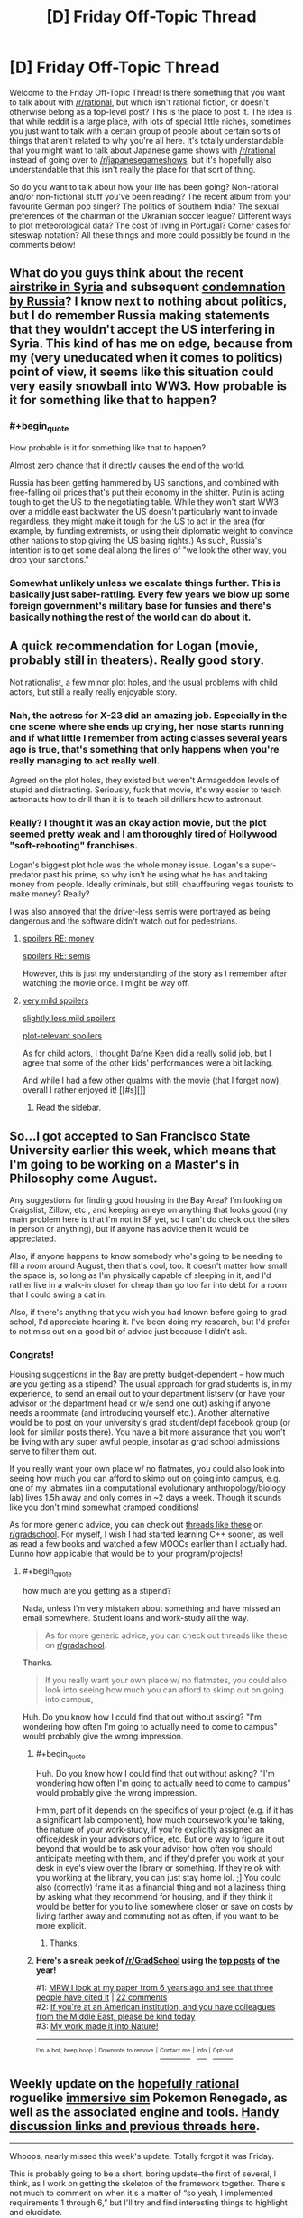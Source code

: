 #+TITLE: [D] Friday Off-Topic Thread

* [D] Friday Off-Topic Thread
:PROPERTIES:
:Author: AutoModerator
:Score: 17
:DateUnix: 1491577457.0
:END:
Welcome to the Friday Off-Topic Thread! Is there something that you want to talk about with [[/r/rational]], but which isn't rational fiction, or doesn't otherwise belong as a top-level post? This is the place to post it. The idea is that while reddit is a large place, with lots of special little niches, sometimes you just want to talk with a certain group of people about certain sorts of things that aren't related to why you're all here. It's totally understandable that you might want to talk about Japanese game shows with [[/r/rational]] instead of going over to [[/r/japanesegameshows]], but it's hopefully also understandable that this isn't really the place for that sort of thing.

So do you want to talk about how your life has been going? Non-rational and/or non-fictional stuff you've been reading? The recent album from your favourite German pop singer? The politics of Southern India? The sexual preferences of the chairman of the Ukrainian soccer league? Different ways to plot meteorological data? The cost of living in Portugal? Corner cases for siteswap notation? All these things and more could possibly be found in the comments below!


** What do you guys think about the recent [[http://www.nbcnews.com/news/us-news/u-s-launches-missiles-syrian-base-after-chemical-weapons-attack-n743636?cid=eml_nbn_20170406][airstrike in Syria]] and subsequent [[http://www.npr.org/sections/thetwo-way/2017/04/07/522982477/russia-says-u-s-broke-international-law-in-striking-syria-citing-pretext][condemnation by Russia]]? I know next to nothing about politics, but I do remember Russia making statements that they wouldn't accept the US interfering in Syria. This kind of has me on edge, because from my (very uneducated when it comes to politics) point of view, it seems like this situation could very easily snowball into WW3. How probable is it for something like that to happen?
:PROPERTIES:
:Author: DeterminedThrowaway
:Score: 11
:DateUnix: 1491595455.0
:END:

*** #+begin_quote
  How probable is it for something like that to happen?
#+end_quote

Almost zero chance that it directly causes the end of the world.

Russia has been getting hammered by US sanctions, and combined with free-falling oil prices that's put their economy in the shitter. Putin is acting tough to get the US to the negotiating table. While they won't start WW3 over a middle east backwater the US doesn't particularly want to invade regardless, they might make it tough for the US to act in the area (for example, by funding extremists, or using their diplomatic weight to convince other nations to stop giving the US basing rights.) As such, Russia's intention is to get some deal along the lines of "we look the other way, you drop your sanctions."
:PROPERTIES:
:Author: GaBeRockKing
:Score: 6
:DateUnix: 1491609465.0
:END:


*** Somewhat unlikely unless we escalate things further. This is basically just saber-rattling. Every few years we blow up some foreign government's military base for funsies and there's basically nothing the rest of the world can do about it.
:PROPERTIES:
:Author: blazinghand
:Score: 1
:DateUnix: 1491645482.0
:END:


** A quick recommendation for Logan (movie, probably still in theaters). Really good story.

Not rationalist, a few minor plot holes, and the usual problems with child actors, but still a really really enjoyable story.
:PROPERTIES:
:Author: _stoodfarback
:Score: 8
:DateUnix: 1491592030.0
:END:

*** Nah, the actress for X-23 did an amazing job. Especially in the one scene where she ends up crying, her nose starts running and if what little I remember from acting classes several years ago is true, that's something that only happens when you're really managing to act really well.

Agreed on the plot holes, they existed but weren't Armageddon levels of stupid and distracting. Seriously, fuck that movie, it's way easier to teach astronauts how to drill than it is to teach oil drillers how to astronaut.
:PROPERTIES:
:Author: HeroOfOldIron
:Score: 3
:DateUnix: 1491624573.0
:END:


*** Really? I thought it was an okay action movie, but the plot seemed pretty weak and I am thoroughly tired of Hollywood "soft-rebooting" franchises.

Logan's biggest plot hole was the whole money issue. Logan's a super-predator past his prime, so why isn't he using what he has and taking money from people. Ideally criminals, but still, chauffeuring vegas tourists to make money? Really?

I was also annoyed that the driver-less semis were portrayed as being dangerous and the software didn't watch out for pedestrians.
:PROPERTIES:
:Author: Afforess
:Score: 3
:DateUnix: 1491594545.0
:END:

**** [[#s][spoilers RE: money]]

[[#s][spoilers RE: semis]]

However, this is just my understanding of the story as I remember after watching the movie once. I might be way off.
:PROPERTIES:
:Author: _stoodfarback
:Score: 3
:DateUnix: 1491596283.0
:END:


**** [[#s][very mild spoilers]]

[[#s][slightly less mild spoilers]]

[[#s][plot-relevant spoilers]]

As for child actors, I thought Dafne Keen did a really solid job, but I agree that some of the other kids' performances were a bit lacking.

And while I had a few other qualms with the movie (that I forget now), overall I rather enjoyed it! [[#s][]]
:PROPERTIES:
:Author: captainNematode
:Score: 2
:DateUnix: 1491600297.0
:END:

***** Read the sidebar.
:PROPERTIES:
:Author: awesomeideas
:Score: 1
:DateUnix: 1491603377.0
:END:


** So...I got accepted to San Francisco State University earlier this week, which means that I'm going to be working on a Master's in Philosophy come August.

Any suggestions for finding good housing in the Bay Area? I'm looking on Craigslist, Zillow, etc., and keeping an eye on anything that looks good (my main problem here is that I'm not in SF yet, so I can't do check out the sites in person or anything), but if anyone has advice then it would be appreciated.

Also, if anyone happens to know somebody who's going to be needing to fill a room around August, then that's cool, too. It doesn't matter how small the space is, so long as I'm physically capable of sleeping in it, and I'd rather live in a walk-in closet for cheap than go too far into debt for a room that I could swing a cat in.

Also, if there's anything that you wish you had known before going to grad school, I'd appreciate hearing it. I've been doing my research, but I'd prefer to not miss out on a good bit of advice just because I didn't ask.
:PROPERTIES:
:Author: callmebrotherg
:Score: 6
:DateUnix: 1491588609.0
:END:

*** Congrats!

Housing suggestions in the Bay are pretty budget-dependent -- how much are you getting as a stipend? The usual approach for grad students is, in my experience, to send an email out to your department listserv (or have your advisor or the department head or w/e send one out) asking if anyone needs a roommate (and introducing yourself etc.). Another alternative would be to post on your university's grad student/dept facebook group (or look for similar posts there). You have a bit more assurance that you won't be living with any super awful people, insofar as grad school admissions serve to filter them out.

If you really want your own place w/ no flatmates, you could also look into seeing how much you can afford to skimp out on going into campus, e.g. one of my labmates (in a computational evolutionary anthropology/biology lab) lives 1.5h away and only comes in ~2 days a week. Though it sounds like you don't mind somewhat cramped conditions!

As for more generic advice, you can check out [[https://www.reddit.com/r/GradSchool/search?q=what+do+you+wish&restrict_sr=on&sort=relevance&t=all][threads like these]] on [[/r/gradschool][r/gradschool]]. For myself, I wish I had started learning C++ sooner, as well as read a few books and watched a few MOOCs earlier than I actually had. Dunno how applicable that would be to your program/projects!
:PROPERTIES:
:Author: captainNematode
:Score: 7
:DateUnix: 1491592793.0
:END:

**** #+begin_quote
  how much are you getting as a stipend?
#+end_quote

Nada, unless I'm very mistaken about something and have missed an email somewhere. Student loans and work-study all the way.

#+begin_quote
  As for more generic advice, you can check out threads like these on [[/r/gradschool][r/gradschool]].
#+end_quote

Thanks.

#+begin_quote
  If you really want your own place w/ no flatmates, you could also look into seeing how much you can afford to skimp out on going into campus,
#+end_quote

Huh. Do you know how I could find that out without asking? "I'm wondering how often I'm going to actually need to come to campus" would probably give the wrong impression.
:PROPERTIES:
:Author: callmebrotherg
:Score: 2
:DateUnix: 1491594063.0
:END:

***** #+begin_quote
  Huh. Do you know how I could find that out without asking? "I'm wondering how often I'm going to actually need to come to campus" would probably give the wrong impression.
#+end_quote

Hmm, part of it depends on the specifics of your project (e.g. if it has a significant lab component), how much coursework you're taking, the nature of your work-study, if you're explicitly assigned an office/desk in your advisors office, etc. But one way to figure it out beyond that would be to ask your advisor how often you should anticipate meeting with them, and if they'd prefer you work at your desk in eye's view over the library or something. If they're ok with you working at the library, you can just stay home lol. ;] You could also (correctly) frame it as a financial thing and not a laziness thing by asking what they recommend for housing, and if they think it would be better for you to live somewhere closer or save on costs by living farther away and commuting not as often, if you want to be more explicit.
:PROPERTIES:
:Author: captainNematode
:Score: 2
:DateUnix: 1491594424.0
:END:

****** Thanks.
:PROPERTIES:
:Author: callmebrotherg
:Score: 1
:DateUnix: 1491594880.0
:END:


***** *Here's a sneak peek of [[https://np.reddit.com/r/GradSchool][/r/GradSchool]] using the [[https://np.reddit.com/r/GradSchool/top/?sort=top&t=year][top posts]] of the year!*

#1: [[https://gfycat.com/HomelyCriminalKestrel][MRW I look at my paper from 6 years ago and see that three people have cited it]] | [[https://np.reddit.com/r/GradSchool/comments/59n2fq/mrw_i_look_at_my_paper_from_6_years_ago_and_see/][22 comments]]\\
#2: [[https://np.reddit.com/r/GradSchool/comments/5q4bmy/if_youre_at_an_american_institution_and_you_have/][If you're at an American institution, and you have colleagues from the Middle East, please be kind today]]\\
#3: [[https://np.reddit.com/r/GradSchool/comments/4pgob9/my_work_made_it_into_nature/][My work made it into Nature!]]

--------------

^{^{I'm}} ^{^{a}} ^{^{bot,}} ^{^{beep}} ^{^{boop}} ^{^{|}} ^{^{Downvote}} ^{^{to}} ^{^{remove}} ^{^{|}} [[https://www.reddit.com/message/compose/?to=sneakpeekbot][^{^{Contact}} ^{^{me}}]] ^{^{|}} [[https://np.reddit.com/r/sneakpeekbot/][^{^{Info}}]] ^{^{|}} [[https://np.reddit.com/r/sneakpeekbot/comments/5lveo6/blacklist/][^{^{Opt-out}}]]
:PROPERTIES:
:Author: sneakpeekbot
:Score: 1
:DateUnix: 1491594086.0
:END:


** Weekly update on the [[https://docs.google.com/document/d/11QAh61C8gsL-5KbdIy5zx3IN6bv_E9UkHjwMLVQ7LHg/edit?usp=sharing][hopefully rational]] roguelike [[https://www.youtube.com/watch?v=kbyTOAlhRHk][immersive sim]] Pokemon Renegade, as well as the associated engine and tools. [[https://docs.google.com/document/d/1EUSMDHdRdbvQJii5uoSezbjtvJpxdF6Da8zqvuW42bg/edit?usp=sharing][Handy discussion links and previous threads here]].

--------------

Whoops, nearly missed this week's update.  Totally forgot it was Friday.

This is probably going to be a short, boring update--the first of several, I think, as I work on getting the skeleton of the framework together.  There's not much to comment on when it's a matter of “so yeah, I implemented requirements 1 through 6,” but I'll try and find interesting things to highlight and elucidate.

I have created the three repositories that I think need to exist, one each for XGEF, XGEF Mods, and Renegade itself.  I made them in Bitbucket, my hosting site of choice, but I've discovered that this basically restricts the number of people that have access to the private repositories to 5, including myself.  I actually have other projects with a close friend, so the real limit is three others besides myself. I don't /think/ this will be a problem for the foreseeable future, but in the event that it becomes an issue I'll migrate over to GitLab, I think.

--------------

First point of order is to create the System and Entity objects as they've been designed, and then implement the portion of XGEF that allows Systems to look for their associated Entity files. I am unsure of whether or not this file-crawling bit should be a moddable System itself or not, but I'm leaning towards making it its own thing.

Actually, now that I think about it, if I made it moddable, it would have to as a matter of course permit access to the file system for any arbitrary mod that extended it.  One of the limitations I want to include is what Space Engineers has done for their in-game scripting, namely having a whitelist of APIs that the code is permitted to access.  This won't stop a super dedicated hacker, but at least it will stop idiots from making a =rm -rf /= mod for funsies.

So I guess it /won't/ be a System.  Guess that answers that.

--------------

Speaking of Systems, I'm trying to come up with a better name for them.  Systems are essentially a single mechanic or aspect of the game, which will have associated configurations (Entities).  This can range in complexity, from a Stat system defining how the concept of stats works, to a Creature system defining what units are, to the WorldGeneration system that defines how worlds are created.

‘System' is a base library within C# and I don't like how potentially confusing that is.  Module is out, as that is too easily confused with Mod (I'm thinking I'll just call them Mods, and have it stand for both Module /and/ Modification).

Entity is taken.  Component will likely be used elsewhere (the Entity-Component system is a well-known structure, and we will be using it).  Procedure, Struct(ure), Process, and Schem(a) all have computer science meanings that get in the way.

Anyhoo, if you have any suggestions, I'd love to hear them.

--------------

This next week will be the week off in my 3 weeks on, 1 week off schedule that I now follow, so don't be surprised with radio silence next week.  I'm going to try spending some of it coming up with a simple exercise regime that I'm capable of following, as well as probably taking a look at fleshing out a Discord bot.

--------------

If you would like to help contribute, or if you have a question or idea that isn't suited to comment or PM, then feel free to request access to the [[/r/PokemonRenegade]] subreddit.  If you'd prefer real-time interaction, join us [[https://discord.gg/sM99CF3][on the #pokengineering channel of the /r/rational Discord server]]!  
:PROPERTIES:
:Author: ketura
:Score: 7
:DateUnix: 1491594773.0
:END:

*** For a new name for "System", maybe Framework? My usual process in the case of name conflicts is just to prepend the shortform name for the project, but I know people sometimes dislike that approach.
:PROPERTIES:
:Author: ZeroNihilist
:Score: 2
:DateUnix: 1491654549.0
:END:

**** Yeah, I'm thinking maybe just call it XGEFSystem or CoreSystem or something. Framework is used within XGEF (eXtensible Game Engine Framework), so I don't think it fits there.
:PROPERTIES:
:Author: ketura
:Score: 2
:DateUnix: 1491660025.0
:END:


** I was attacked tonight by a few assholes on the way home. Only a few punches, and they didn't steal anything, and I don't think I'll have bruises... but fuck, it could have been worse. I feel like shit, and I don't feel safe. Fuck fuck fuck shit putain de merde d'enculé de de fils de pute de connards de merdeux de cons de sous-merdes de putain de merde!

EDIT: Thanks for the kind words, guys. I got a night of rest and I feel okay now. No, I don't think having a weapon would have helped me. There were quite a few of them (six or more? Idk), so what I did was get away from them before they escalated further. Starting any kind of violence would have ended with me in the hospital. I mean, it was kind of dumb of to approach 6+ guys drinking beer at night alone, but I was tipsy too at that point. Lesson learned, I guess.
:PROPERTIES:
:Author: CouteauBleu
:Score: 6
:DateUnix: 1491610964.0
:END:

*** First off, really sorry to hear this happened to you.

Second off, I recommend taking up some sort of martial art. It does wonders to help you feel safe, even after a short time. Not just being able to handle yourself in a fight -- it helps you learn to be on the lookout and avoid fights like this, accept when situations like this are unavoidable, and regain your sense of safety.

Personally, I've been involved with Tae Kwon Do and could not recommend it enough. That said, I've heard any similar practice gives similar benefits -- find somewhere convenient, try it out, see if you like it.
:PROPERTIES:
:Author: thekevjames
:Score: 3
:DateUnix: 1491621189.0
:END:

**** Yeah, I'm thinking along those lines. I don't really have time to start learning a martial art, but this is motivation for me to train harder at parkour and general fitness.
:PROPERTIES:
:Author: CouteauBleu
:Score: 4
:DateUnix: 1491646755.0
:END:


*** I'm saddened to hear that. Glad you escaped mostly unscathed, except for the psychological trauma. Do you think carrying a telescopic baton or other self defense gear would have helped? Or escalated the situation in a manner unsafe to you? Wish you a speedy recovery.
:PROPERTIES:
:Author: VanPeer
:Score: 1
:DateUnix: 1491619161.0
:END:

**** It wouldn't have helped.
:PROPERTIES:
:Author: CouteauBleu
:Score: 1
:DateUnix: 1491646803.0
:END:


*** Sounds rough dude :(

Not sure how ccw laws are in france but consider pepper spray if that's legal.
:PROPERTIES:
:Author: blazinghand
:Score: 1
:DateUnix: 1491620251.0
:END:


*** Eeeek. That's pretty rough.
:PROPERTIES:
:Author: CCC_037
:Score: 1
:DateUnix: 1491722682.0
:END:


** Fun idea for a private [[http://np.reddit.com/r/rational/comments/62lpoc/d_friday_offtopic_thread/dfnkwc5][conversation venue]]:\\
- Set up a private Git repository\\
- Add a single HTML file to it\\
- Allow chosen conversation partner(s) to access the repository\\
- Enforce proper format (=<blockquote id="1234">=) and quoting (=<a href="1234">=) by refusing pull requests that don't conform

It essentially would be a 4chan thread with no images and no comment limit. Obviously, much the same effect could be accomplished by exchanging an HTML file through email--but that would allow an unscrupulous participant to edit long-past exchanges silently, without anyone else's noticing.
:PROPERTIES:
:Author: ToaKraka
:Score: 5
:DateUnix: 1491600027.0
:END:

*** One more advantage - over and above the emailed HTML file - is that conversation between more than two people can be more easily sustained.

Though... for a simple two-person conversation, use of tools such as 'diff' can allow automated catching of edits in long-past exchanges.
:PROPERTIES:
:Author: CCC_037
:Score: 3
:DateUnix: 1491722800.0
:END:


** So once a month or so I like to look at reddit's WritingPrompts subforum, reading whatever top entries [[https://www.reddit.com/r/WritingPrompts/top/?sort=top&t=month][have accumulated since my last visit]]. I decided to try my hand at [[https://www.reddit.com/r/WritingPrompts/comments/60w89c/wp_at_age_15_you_told_the_gf_you_were_in_love/][one]] this time around [~650 words], but since I submitted it so late, I doubt anyone will actually ever read it ([[https://nikvetr.wordpress.com/2017/04/06/writing-prompts-story-1/][maybe]] future digital archaeologists?). So I'm reproducing it here in case some here might find it mildly amusing! Enjoy!

--------------

*[WP] At age 15 you told the gf you were “in love” with that you'd always be there when she was in need. Aphrodite heard you and made it a reality, whenever your gf was in need you appear at her side. Problem is, you and the girl broke up after 3 weeks but you still appear even now... 10 years later.*

Adam sat in the center of a large warehouse. Towering over him were plastic crates, metal cylinders, and sundry other boxes, cases, and containers, all tightly secured. Glancing down at his watch, he noted the time -- just before 9 -- and began to stow away a half-eaten apple, guzzling the last of his coffee. Various supervisors over the years never failed to impress upon him of the importance of punctuality. Such busybodies, the lot of them, but they had a point, and at least the pay was excellent.

Breaking away from thoughts of his compensation, Adam's brow furrowed as he looked around, picturing the contents of all the packages surrounding him. Given the nature of his job, it was never clear how long it would be before he returned home, but he'd often prided himself on always finishing whatever work was needed of him.

Suddenly, a pop! as air rushed in to fill the vacuum hole left in the warehouse. Before he could so much as blink, Adam found himself in an entirely different room. Standing beside him was his once high-school girlfriend, her frown rapidly curving into a toothy smile. “Adam!” she said, “I was wondering when you'd show!” “So impatient,” he replied, reaching out to steady himself. Spying a large window (or was it a screen? He could never easily tell these days) in one of the room's corners, he saw a smooth, snowy landscape stretched out before him, punctuated by the occasional icy spire. A very faint breeze could be observed scattering flakes bit by bit.

“Hey, Lynne, how's it going? Where are we now?” he asked, looking back and returning a smile. She'd been traveling recently and, apparently, without event, for it had been weeks since he'd last been summoned; otherwise, several years of following his ex- as she went god-knows-where had sapped him of any pressing desire to keep close track of her /exact/ whereabouts and occupation. “I'm good, crew's good. SO unhelpful, as you might expect. Currently we're just outside Cilix, near the penitent fields.” At least the snow and ice represented a change of scenery from that hot, roiling hellscape of last year, and those red, barren deserts the year before that. He was certainly glad to be out of that hyperindustrious town of Musk, hopefully for good. They were all just a bit too tireless there...

A wave brought him out of his memories -- summonings frequently brought them on. Right, Lynne needed help, that's why he was here. “What is it this time?” he asked. “Plumbing!” she answered, walking along cases and reading the label on each. “Aha!” she said, finding one that contained large, interlocking plastic plates and tubing. “Gotta get the septic tank set up and interfaced with the garden. Bit boring, I know. But no less important for it” she said, “I should be able to handle the rest!” “That's what you always say,” Adam responded, smirking, and they got to work.

...

A dozen hours later, he began to feel a familiar tug stirring inside him indicating that his present task was complete, Lynne's needs satisfied. Sighing deeply, he stood up from his computer, removing his headset and shaking out his hands. Though it took a bit longer than anticipated, working together they'd indeed managed to get the sewage systems fully up and functional. And even with delays, he should still be back shortly after 10, with just enough time to grab a bite before crashing. It had been a long, long day and Lynne, though determined, also looked ready for sleep.

“I think I'm almost done here,” he announced, Lynne looking up. “Aww, just as we were having so much fun,” she replied wearily. “Well, thanks for all the help! It's been a pleasure, as usual. Reckon I'll be seeing you in three or four days? I'm going to need to dig a very deep hole.” “Ha, sounds good, guess I'll see you th-” he said, vanishing.
:PROPERTIES:
:Author: captainNematode
:Score: 5
:DateUnix: 1491583203.0
:END:


** #+begin_quote
  There was a pause, and Harry's trembling voice said, "Fawkes doesn't know anything about governments, he just wants you - to take the prisoners out - of their cells - and he'll help you fight, if anyone stands in your way - and - and so will I, Headmaster! I'll go with you and destroy any Dementor that comes near! We'll worry about the political fallout afterward, I bet that you and I together could get away with it -"
#+end_quote

HOW. FUCKING. MANY. HAVE. TO. DIE. BEFORE. WE. STOP. IT!?
:PROPERTIES:
:Score: 6
:DateUnix: 1491580920.0
:END:

*** We can't stop it.

That situation was different. Dumbledore could absolutely have stormed Azkaban at any moment and had Harry obliterate all the Dementors. He had the power.

We do not have the power to stop the conflict in Syria, not without making Syria a vassal state and redirecting the ire of all the parties involved upon ourselves. Sure we could invade, take out the government, shoot everyone who resisted us...

But then Syria would just become another Iraq. Another Vietnam.

We can't win this. We just can't.
:PROPERTIES:
:Author: Frommerman
:Score: 14
:DateUnix: 1491594441.0
:END:

**** And what about our own people? In our own country, who are being starved and may soon be conscripted, or economically conscripted, to fight this war? Is it an impossible quagmire to help them to?

And what of the decades of social /poison/ that brought us here? How toxic do we have to get before we stop allowing it to go any further?

How many skulls must pile upon the Skull Throne before we do more than wave a cardboard placard at Khorne?
:PROPERTIES:
:Score: 3
:DateUnix: 1491596006.0
:END:

***** [[http://www.smbc-comics.com/comic/2010-09-26]]
:PROPERTIES:
:Author: CouteauBleu
:Score: 6
:DateUnix: 1491611531.0
:END:


***** What would you have us do?
:PROPERTIES:
:Author: traverseda
:Score: 4
:DateUnix: 1491627216.0
:END:

****** Mass strikes, occupations of government offices, formation of municipal People's Protection Units to take over from the police, take over the workplaces and the military. Begin supplying food, health-care, housing, and drug treatment on a by-need basis.

In short, revolution.
:PROPERTIES:
:Score: 5
:DateUnix: 1491657461.0
:END:

******* Not exactly a concrete plan, more a wish-list, but I'll try to provide some explanation on why /I'm/ not going to support that.

#+begin_quote
  municipal People's Protection Units
#+end_quote

You'd trust a bunch of volunteers with no chain of command with that kind of authority? What you're describing is a gang. And yes, the police are a gang too, but they're a relatively predictable one. A new organization like that, made up of volunteers, has a lot of potential to be a lot worse. Of course if I'm being uncharitable maybe you think it will only be a lot worse for the right people....

When I see people advocating that /their/ ingroup should replace the police, with very little oversight, I +reach for my+ get a bit antsy.

#+begin_quote
  take over the workplaces
#+end_quote

Workplaces are useless without a supply chain, and most of the "workplaces" that would be taken over would be near the end of the supply chain. Of course take over the right logistics companies...

But still, what you're describing isn't easy, and isn't really something the wisdom the the crowds can organize, I don't think.

#+begin_quote
  and the military
#+end_quote

How?

#+begin_quote
  Begin supplying food
#+end_quote

Well local farmers already can't meet demand for their region. So we're back to logistics companies to accomplish that. We need to be able to ship food around to accomplish this goal. A few minor changes can do better then what we are doing (in canada) now, but none of them are complication free.

#+begin_quote
  housing
#+end_quote

Admittedly a lot easier without a lot of things like occupancy laws.

#+begin_quote
  health-care
#+end_quote

That is actually a lot easier. And we already do it in canada.

--------------

The thing I think you might not be getting about this problem is that supply chains are /hard/. You want to supply housing for people, but think about all the stuff we need to build new houses. Gypsum, electrical cables, electrical outlets, light bulbs, pipe, circuit breakers, insulation, paint, hinges, windows, flooring, etc.

Then realize that each of those components needs yet more components, and a certain amount of labour.

Making sure that every component-factory gets the right amount of components with the minimal amount of wasted effort is a /hard/ problem. It's a giant directed graph, with each node doing computation about what it needs.

Any company we take over isn't going to be functional unless we take over all the component-factories it depends on, we provide an alternative component factory, or we provide some way of interfacing with heretical component-factories.

So if you want to take over the means of production, which I think it the main goal, start working on economics 2.0. Some way to manage that giant directed graph. A workable centralized/cooperative planning apparatus that can interface with external market systems.
:PROPERTIES:
:Author: traverseda
:Score: 3
:DateUnix: 1491681564.0
:END:

******** #+begin_quote
  You'd trust a bunch of volunteers with no chain of command with that kind of authority?
#+end_quote

No, of course not! The whole point is that they /have/ a chain of command, and are accountable to popular assemblies where any citizen can object to what they do.

#+begin_quote
  But still, what you're describing isn't easy, and isn't really something the wisdom the the crowds can organize, I don't think.
#+end_quote

What I'm describing requires nothing more than a change in corporations law and corporate administration. People /know/ how their own workplaces run, simply because doing /your own job/ everyday requires intimate knowledge of your own job and the institution around you. All that worker self-management entails is letting that information flow /bottom-up/ from the people who actually have it, to the people who need it (administrators). It just entails turning leaders into representatives, exactly as we've chosen to do in almost every other context of democratic societies.

#+begin_quote
  How?
#+end_quote

With the exact soldiers who carry out all the orders already.

#+begin_quote
  Well local farmers already can't meet demand for their region. So we're back to logistics companies to accomplish that. We need to be able to ship food around to accomplish this goal. A few minor changes can do better then what we are doing (in canada) now, but none of them are complication free.
#+end_quote

So you work /with/ the workers in agriculture and logistics, who now have fuller control over their own work lives, and care about the actual goal of supplying food to people. They didn't start hating you because you gave them more freedom! Quite the contrary, working people given freedom and self-control at work tend to devote themselves /more/ to the terminal goal of their job.

#+begin_quote
  Admittedly a lot easier without a lot of things like occupancy laws.
#+end_quote

And with land-value taxes, a robust social-housing system, cooperatively owned apartment buildings, etc. All non-innovative institutions that have already been tried and succeeded -- to the point that they often had to be /forcibly/ dismantled by their ideological opponents, to the active objections of their users.

#+begin_quote
  Making sure that every component-factory gets the right amount of components with the minimal amount of wasted effort is a hard problem. It's a giant directed graph, with each node doing computation about what it needs.
#+end_quote

Well yes, and I'm proposing to make it /easier/ by giving far more control to the people who actually carry out the work every day, and thus know what needs doing.

#+begin_quote
  Any company we take over isn't going to be functional unless we take over all the component-factories it depends on, we provide an alternative component factory, or we provide some way of interfacing with heretical component-factories.
#+end_quote

All three of these are good options. We should use all of them as-needed.

#+begin_quote
  A workable centralized/cooperative planning apparatus that can interface with external market systems.
#+end_quote

So there's a few things to say here:

- Centralized planning is subject to information-transmission problems. At best, each level in a hierarchy can accurately capture the correlations between the components below it. This actually means that the top of the hierarchy is missing /most/ of the information about the joint distribution, even though it also has /much/ of the information necessary to reproduce any one component.

- "Market systems" /require/ an equitable distribution of income and a high velocity of money in order to function as efficient information-transmission mechanisms instead of rent-extraction devices.

- And really, markets are not useful because they actually achieve efficient price equilibria. We all know they can only do that under idealized circumstances. [[https://www.jacobinmag.com/2012/12/the-red-and-the-black/][They're useful because they allow experimentation]], and it's /experimentation/ that actually creates growth. This should make sense from philosophy-of-science, and from the success of the scientific method more broadly.

- Really we're talking about [[https://arxiv.org/abs/1608.01987][collective]] [[https://arxiv.org/abs/1503.04187][active inference]], and we should really just cast things in the correct cognitive terms to find out /how good/ any given "economic" method (two levels of abstraction up) is at solving the underlying basic problem of coherent, well-coordinated, goal-directed collective action. Seen from this perspective, the successes of markets and the failures of planning make sense: a frozen algorithm that doesn't take new inputs at runtime can't do inference, but there are many online Monte Carlo algorithms can approximate inference fairly well. An interesting question would be: what's an online variational algorithm for economic needs?

- Cooperative planning is already something that firms engage in on an everyday basis. The real question is theory of firms: where does it work better to plan out the actions of many people as part of a single organization, and where does it work better to partition people into different organizations?
:PROPERTIES:
:Score: 2
:DateUnix: 1491687149.0
:END:

********* You see, that's a lot more reasonable a set of points than the whole "row row fight the powah marx did nothing wrong" shtick. I think that the aesthetics of revolution are getting in the way of your ability to effectively communicate, coordinate, and get things done.

It's also seems like a lot more approachable of a set of problems. Instead of trying to coordinate a bunch of people into open rebellion. You create a "local currency" running on whatever algorithm makes sense for "coherent, well-coordinated, goal-directed collective action". Get some firms/people/whatever to adopt said local-currency, and watch as they out-compete other firms by their nature of being better co-ordinated.

I am a decently competent web-dev, and I will donate at least 20 hours of my time towards implementing a web-interface for such a system. My time will go a lot further if you implement the code in python, since I can wrap it directly in my web framework of choice (django for static stuff, aiohttp if we need push alerts and websockets). I know at least one other developer who would be interested in working on such a project if it's at all sane beyond that 20 hour mark.

#+begin_quote
  What I'm describing requires nothing more than a change in corporations law and corporate administration.
#+end_quote

Well then produce educational tools on how corporate administration /should/ work. And corporate law is pretty flexible. If you expect firms running like this to out-compete other firms, then you should just be able to draw up a cooperative company charter, start some companies (a bit more complicated), use the profit from those companies to create a cooperative venture-capital firm, and so on.
:PROPERTIES:
:Author: traverseda
:Score: 2
:DateUnix: 1491688499.0
:END:

********** #+begin_quote
  You see, that's a lot more reasonable a set of points than the whole "row row fight the powah marx did nothing wrong" shtick.
#+end_quote

Ok, I feel like /now/ we've got an actual point of departure, and an interesting difference in felt ideological hegemony.

I've lived in two countries. I could bring this list of proposed changes to society to the Powers That Be, and depending on the place, I'd get the following responses:

- "Everything good about that we already do, and the rest is a bad idea. We know, because we had socialism once. It sucked. We're so glad capitalism gave us growth. We also really miss our kibbutzim. Collective life was great. Whatever happened to that?"

- "That's commie talk and the cops should put you rioting anarchists away. Now get the corrupt big government's hands off my Medicare!" (Less serious)

- "That all sounds very nice, but it's just not possible. The politics, the cost, you can't do major reforms in a complex society! However, I do believe that we /could/ help people by creating jobs, through cuts to the minimum wage, subsidized job-training loans, and a carefully calibrated subsidized health-care program." (Very Serious Person)

The pattern is, of course, that people rationalize away their support for actually-existing socialist and social-democratic policies /that benefit them/, while rationalizing /in/ their otherwise broad support for forms of capitalism that actually /harm/ them. As a result, everyone sounds incoherent: nobody believes they're on a happy medium, everyone claims to want to move Right for some reason, but they can't find many specific changes they want to make /which actually work in practice/.

The exception is breaking up monopolies, a free-market position that does actually work, because it involves increasing experimentation and decreasing rent-extraction. Hurray for good principles actually working! Mind, unfortunately, most "free-market" parties just don't do much antitrust enforcement these days, and even support business consolidation.

You seem to say this is a "reasonable set of points", indicating that it would be worth taking up in public and thinking about. Great. Unfortunately, I couch things in terms of revolution because, AFAIK, in the society I live in, you /really do/ need to fight an actual, militant revolution to get this kind of reform through.

Yes, even though the New Democratic Party could maybe move left a little bit, put this stuff in its platform, and still get a decent vote-share up in Canada.
:PROPERTIES:
:Score: 2
:DateUnix: 1491691892.0
:END:

*********** You can run a corporation however you want, pretty much. You don't need to smash heads to start a cooperative, to manage companies however you want.

There are a bunch of places that use local currencies. You don't need to smash heads to start a local currency, you just need a system that offers tangible benefits to its users.

And frankly, people preaching about how we're not doing enough to fight the power, while participating in the university system, one of the oldest institutions for enforcing socioeconomic status, while also not visibly doing anything to actually solve any of these problems? That pisses me off. And as far as I can tell is describes of the people who advocate for violent revolution.

I think that the socialist ideology would get a lot further along if it actually /solved problems/. And don't tell me that the only problems that can be solved with socialism are big scale and require everyone to cooperate. Visibly and consistently solve smaller scale problems with socialism and I'll buy into it.

You're a software dev for fucks sake. You have one of the best toolsets for letting people solve small scale problems with socialism, for providing that kind of social proof.

Hell, 90% of the software I interact with is more or less socialist. That's more or less how community developed FOSS works.

So fucking build things that solve problems instead of telling us how we need to do more. How we need to kill our neighbors because they're not doing enough.

Right now you're engaging in tribalism and being useless instead of fixing things, as near as I can tell. Whining about how other people don't support socialist policies while not seeming to do anything that makes those policies more viable. But I don't think it's about solving the problems for you, I think it's about fighting the enemy, and getting them to accept that you're right.

Well screw the enemy. These kinds of policies work, and they will eventually out-compete the enemy, as long as we actually support them. Visibly and consistently solve smaller scale problems using socialism and we'll have a lot more support for it. But this kind of violent revolution talk actively hurts that cause.
:PROPERTIES:
:Author: traverseda
:Score: 3
:DateUnix: 1491692980.0
:END:

************ #+begin_quote
  You don't need to smash heads to start a cooperative, to manage companies however you want.
#+end_quote

Actually, you /do/ need laws allowing you to charter your cooperative in a location with reasonable tax laws. And, hopefully this surprises you, getting those laws passes has /actually been hard/ in a lot of places.

Yes, there have actually been legislatures who have said, "We won't pass a law letting you organize worker-owned cooperatives. We don't see the point. Just start a /normal/ company!"

#+begin_quote
  And frankly, people preaching about how we're not doing enough to fight the power, while participating in the university system, one of the oldest institutions for enforcing socioeconomic status, while also not visibly doing anything to actually solve any of these problems? That pisses me off.
#+end_quote

Uh, you got any people around here you're directing that at? I'm currently just some guy.

#+begin_quote
  I think that the socialist ideology would get a lot further along if it actually solved problems. And don't tell me that the only problems that can be solved with socialism are big scale and require everyone to cooperate. Visibly and consistently solve smaller scale problems with socialism and I'll buy into it.
#+end_quote

It /does/ solve problems, and I see no need to use that excuse. My argument for socialism is less along the lines of "I promise this will work if everyone cooperates" and more along the lines of, "This will work if they get their damned boots off our throats and stop trying to /force/ us into irrational systems that waste our efforts and make us unhappy."

I'm not an "end of history" Hegelian communist. I expect that a socialist society can, will, and should have its own internal conflicts and differences. There will be no single glorious utopia. There will be a somewhat more /efficient/ expression of the needs and desires of the mere mortals who already make up the world.

It'll be like shoveling snow with your neighbors: you might have some arguments as to who shovels what, and you're still ultimately doing a bunch of hard work in awful weather, but by cooperating about it you get everyone inside to their hot tea a lot faster.

#+begin_quote
  So fucking build things that solve problems instead of telling us how we need to do more. How we need to kill our neighbors because they're not doing enough.
#+end_quote

I don't advocate for killing your neighbors. I advocate for militant nonviolence until the point where the existing state initiates violence, at which point we defend ourselves and our neighbors.

Like, let's go back to the Syrian war, since that's what started all this. /Wars/ are not some /natural/ state of affairs in Syria. The Syrian Civil War /started/ in 2011. US airstrikes /started/ some time after that. Current Western strikes /started/ just a couple of nights ago. There's no need to kill my neighbors for "not doing enough" about the Syrian war, because my neighbors didn't drop any bombs, the Air Force did.

#+begin_quote
  Right now you're engaging in tribalism and being useless instead of fixing things, as near as I can tell.
#+end_quote

Dude, I've been to... I think three IRL demonstrations in the past week. I would have gone to another one about the war last night, but I honestly thought I was gonna heave a brick and ruin things for my stupid hippie comrades who don't want to get arrested, so I went to my in-laws' house instead.

I've spent whole bunches of time writing letters, knocking on doors, dialing people's phones. I'm a delegate to a platform convention scheduled for a couple months from now. I send a monthly donation to the organization I belong to, and attend regular meetings, where local leaders coordinate our activism together.

I get that some people play Internet Activist and don't do IRL stuff. I am not that person.

I also object to the charge of tribalism since I actually feel a lot more sympathy for the [[https://www.pastemagazine.com/articles/2016/12/we-need-the-ironic-leftaka-the-dirtbag-leftnow-mor.html]["dirtbag left"]] than I do for the suited-up professional-class liberals who characterize Scott's "Blue Tribe".

#+begin_quote
  But I don't think it's about solving the problems for you, I think it's about fighting the enemy, and getting them to accept that you're right.
#+end_quote

It's very much about solving the problems. Look, if I had a minimum viable product around which to start a company, I would be founding a cooperative. It's one of those things I've always wanted to do. I also just don't have a minimum viable product, and I'm not sure how much effort is currently required to produce one for the kind of thing I want to make. It's seemingly a bit more than would actually constitute anything /minimum/, but hopefully I've /almost/ got a new job nailed-down, so I might have time to think about that sort of thing and more experience with the relevant techniques soon.

(I've also been spending a lot of effort job-hunting and working on /another/ problem, which culminated in a nice little presentation I gave. Unfortunately, the presentation was dumping too much information on people at once, and left them more confused-but-interested than anything else. I might have to try a grant proposal.)
:PROPERTIES:
:Score: 2
:DateUnix: 1491694730.0
:END:

************* #+begin_quote
  Dude, I've been to... I think three IRL demonstrations in the past week.
#+end_quote

I remain unconvinced that demonstrations like that accomplish anything. They often alienate a large chunk of the population.

If they are accomplishing goals, then something as simple as a blog cataloging these demonstration and what good they did would go a long way towards making it more palatable. Get that social proof together.
:PROPERTIES:
:Author: traverseda
:Score: 1
:DateUnix: 1491695495.0
:END:


************* #+begin_quote
  Actually, you do need laws allowing you to charter your cooperative in a location with reasonable tax laws. And, hopefully this surprises you, getting those laws passes has actually been hard in a lot of places.
#+end_quote

Also, I'm not seeing any reason why you couldn't run a cooperative on top of the charter of any generic international business company. Admittedly international business companies cost a bit more, like a grand a year, but you can run them pretty much however you want.

What leads you to believe that you can't run a cooperative as an international business company out of somewhere like Belize? Belize has a /pretty/ good tax rate of zero, and it's not hard to register an IBC in Belize. Technically you wouldn't qualify as a co-op for tax purposes, but since you're not paying taxes that's not a problem.
:PROPERTIES:
:Author: traverseda
:Score: 1
:DateUnix: 1491696641.0
:END:


******* Hmmmm. Mass strikes, marches on Parliament, carefully calculated anarchy to make a point?

Let's consider for a moment the case of South Africa. (I consider it partially because I live here, and partially because I think it's an instructive case to consider in this context). Before 1994, we had some really pretty horrible politics. And there were strikes. There were people toyi-toying (a kind of a dance involving much lifting of the knees) in front of workplaces, organising marches to parliament, that sort of thing. Loads of nonviolent resistance. (Nonviolent resistance didn't seem to work, so at one point it went right over into violent resistance. If you really want to know about that, try looking up 'uMkhonto we Sizwe').

Anyhow. In the end, the revolution /won/. They didn't kill off the old guard or anything like that; they managed to persuade the government to let everyone vote, and the majority of the population (who had until then been denied their vote) promptly and predictably voted the old government /out/.

And there were loads of ways in which they then - with a /lot/ of care and /incredible/ planning - managed to create a new government without the country descending into chaos.

Seriously. Look up the history of the ANC in 1994. That's, I'd submit it to you, pretty close to the best-case scenario for the course of action you're proposing. The revolutionists /won/, and they did so with - well, /minimal/ casualties.

...it's twenty-three years later. The men who safely guided the revolution through a narrow gap have grown old, many have died (usually peacefully, surrounded by grieving relatives). Their successor is a greedy little man who, while not actually setting out on a deliberate policy of discrimination against an entire category of people, nonetheless appears interested in little more than how much money he can personally wrench out of the government before his term limit is up. (Oh, and women. He's up to something like six wives now, I think.) There are now - as in, of this last weekend - marches on Parliament calling for /his/ removal. (Next election is 2019, last I heard he was pretty confident in his ability to hang on until then - but he might just gut the economy completely in that time).

So, /absolute best case/, might be workable in at least the short term, done /really well/ and paying /plenty/ of attention to the lessons of history.

Long term? Jury's still out, but be careful to make sure that you set up a system that can't be wrecked when the greedy guy who's surprisingly good at political manoeuvring gets into power.

/Worst/ case, well, try looking up Zimbabwe. Or the French Revolution. Trust me, you /don't/ want the worst case.
:PROPERTIES:
:Author: CCC_037
:Score: 1
:DateUnix: 1491722020.0
:END:


*** I have no idea if Assad was the one who used the chemical weapons, but I would think North Korea is higher on the list of total human suffering.
:PROPERTIES:
:Author: eniteris
:Score: 6
:DateUnix: 1491582165.0
:END:

**** Never fear, we'll probably go to war with them soon, too. And will that make anything better?

I don't even /care/ if Assad or Daesh or someone else used the gas. I care that over this the world is deciding to tear apart any semblance of peace or order.

Enough people have died so that rich assholes in uniforms can play Risk!
:PROPERTIES:
:Score: 3
:DateUnix: 1491584184.0
:END:

***** I agree with you, but the quote you posted is pretty odd in this context, insofar as I'm pretty sure the people who /support/ war with Assad, North Korea, et cetera see themselves as the "no nonsense, got to stop Azkaban /right now/" people.
:PROPERTIES:
:Author: LiteralHeadCannon
:Score: 5
:DateUnix: 1491590940.0
:END:

****** And they are thinking too small. They are thinking, "If we kill in Syria, we won't have to kill elsewhere", and they're wrong. You want to not kill again? Invade Washington, Moscow, and Beijing! Occupy New York, London, and Tokyo!

Wipe these laughing, bloodthirsty wannabe gods that call themselves /rulers/ off this Earth, and then maybe we won't have to do this all again in a few short generations.
:PROPERTIES:
:Score: 2
:DateUnix: 1491596414.0
:END:

******* And what, murder half the population of our world's largest cities to say nothing of the actual men and women in uniform you'd have to kill to get there? Want to achieve world peace via violence? Better be willing to slaughter billions to do it.

Shitty institutions got us into this mess of a world political situation, and better ones, not random violence on a literally unimaginable scale, will get us out of it. There is no silver bullet, no single generation solution, only the inconsistent march towards a future a little less dark than today.
:PROPERTIES:
:Author: Turniper
:Score: 15
:DateUnix: 1491603923.0
:END:

******** Nah, that lacks /revolutionary spirit/. Just burn down all existing human organizational structures and the newly unchecked power of the Planet Ghost will fix everything.
:PROPERTIES:
:Author: Iconochasm
:Score: 3
:DateUnix: 1491616601.0
:END:

********* Hey, there's nobody to suffer if there's nobody left alive.
:PROPERTIES:
:Author: Turniper
:Score: 4
:DateUnix: 1491617429.0
:END:


********* That's not how revolution works. If you don't have an organizational method, you usually can't get revolutions started at all.
:PROPERTIES:
:Score: 1
:DateUnix: 1491660044.0
:END:


******* Now we're talking. I can't even begin to describe the liberation I'd feel at the sight of Sodom on the Potomac and Gomorrah on the Hudson receiving the full wages of sin. We have to rid ourselves of the globalists, the international cliques, and the rootless cosmopolitans misruling our peoples.
:PROPERTIES:
:Author: BadGoyWithAGun
:Score: -1
:DateUnix: 1491604770.0
:END:

******** Look, you don't need to use three different synonyms for "the Jews". We all know you mean the Jews.

And I'm /right here/.
:PROPERTIES:
:Score: 5
:DateUnix: 1491659966.0
:END:

********* I mean, that's the point isn't it? You can't shape how the message is received. Revolution has to be implemented on top of the existing prejudices. We don't get to run our memes on platonic humanity.
:PROPERTIES:
:Author: FeepingCreature
:Score: 3
:DateUnix: 1491661267.0
:END:

********** #+begin_quote
  Revolution has to be implemented on top of the existing prejudices.
#+end_quote

Yes, literally all revolutionaries know that. It's in all the books.
:PROPERTIES:
:Score: 3
:DateUnix: 1491664334.0
:END:


***** #+begin_quote
  I care that over this the world is deciding to tear apart any semblance of peace or order.
#+end_quote

You're looking at it from the wrong, globalist, universalist perspective.

Consider the following:

- The nation-state is the fundamental unit of sovereignty

- Submission to lawful authority is the hallmark of civilisation

Without a global state maintaining order, perpetual peace is unachievable. Without universal consensus on social order and the allocation of resources, perpetual peace is also undesirable.
:PROPERTIES:
:Author: BadGoyWithAGun
:Score: -1
:DateUnix: 1491604651.0
:END:

****** #+begin_quote
  You're looking at it from the wrong, globalist, universalist perspective.
#+end_quote

Well no. I'm looking at it from the /plain everyday human/ perspective. You don't have to adhere to some particular philosophy to /not want to die in a bombing/. Quite the opposite: you need particular indoctrination to believe dying in a bombing is a good thing.
:PROPERTIES:
:Score: 5
:DateUnix: 1491660015.0
:END:

******* I think that very few people want to die in a bombing.

I think that a certain amount of people want /the other guy/ to die in a bombing.

This may be a failure of empathy - such people are not considering the other as equivalent to the self.
:PROPERTIES:
:Author: CCC_037
:Score: 1
:DateUnix: 1491722413.0
:END:


****** I put it to you that it is not peace that is desirable insomuch as it is and end to war and particularly to the associated death. If, instead of war, all disagreements were resolved by means of (let us take a random example) chess matches instead, you could have a war without universal consensus on social order and resource allocation that was /also/ free of war-related killings.
:PROPERTIES:
:Author: CCC_037
:Score: 1
:DateUnix: 1491722332.0
:END:

******* And how do you propose to get every sovereign state to agree to replacing armed conflict with chess? Killing people and destroying their means to kill you seems like the only way to me. You're proposing a point of social order, one which no sovereign state in a position to win a war it wants to fight will agree to.
:PROPERTIES:
:Author: BadGoyWithAGun
:Score: 2
:DateUnix: 1491723107.0
:END:

******** Yeah, I'm not saying that the mechanics of how to do the replacement are easy, or obvious, or known, or even necessarily /possible/.

My point is more that, as a philosophical position, an end to war-related death does not /strictly/ require universal consensus on social order and resource allocation.

Convincing everyone to replace war with something else (maybe not chess, I'm sure you can think of something better) may not be simpler, but I'm not sure that it's any harder that obtaining said universal consensus.
:PROPERTIES:
:Author: CCC_037
:Score: 1
:DateUnix: 1491724701.0
:END:

********* #+begin_quote
  My point is more that, as a philosophical position, an end to war-related death does not strictly require universal consensus on social order and resource allocation.
#+end_quote

It very obviously does, since any sovereign state with the means to win a war it wants to fight will not agree to an alternative which decreases its odds of obtaining what it could through war.
:PROPERTIES:
:Author: BadGoyWithAGun
:Score: 2
:DateUnix: 1491727975.0
:END:

********** It can work out. Wars are /expensive/.

Let us say that you and I disagree on some matter of policy. You insist on Policy A, I insist on Policy B. These policies are mutually exclusive; Policy A benefits you, while Policy B benefits me. Negotiations fail.

Now, we have two options.

Option one: War. War is, as I have noted above, expensive. Both of us think we can win (which means that, realistically, we're fairly closely matched). This means that even the winner will take significant losses. Yes, I expect I can defeat you - but the damage to me and mine in making the attempt will take /years/ to fix.

Option two: Regular chess matches. (Or some other conflict resolution method). If you win, we follow Policy A for two years; if I win, we follow Policy B for two years. In two years, we re-do the conflict resolution, for the same stakes. Even if I /lose/ the chess match, the only costs I have to bear are the costs of your running Policy A and (possibly) the cost of your gloating.

So, depending on the costs (to me) of running Policy A, it is quite possible that the costs of losing the chess match will be /less/ (possibly significantly less) than the costs of winning the war.
:PROPERTIES:
:Author: CCC_037
:Score: 1
:DateUnix: 1491729652.0
:END:


*** These kind of excuses are used to justify great atrocities and strip sacred civil liberties. I know you mean to post this in a pro-peace anti-war way. But someone who was pro-war and wanted intervention in Syria could have posted this exact same post, word for word, after the chemical weapons attack. Write in all caps all you want, but the world still turns and our actions still have consequences. We must press on. We must do so to the best of our abilities within the bounds of our political system. This is as true today as it was a few days ago, or a few months ago. I can only hope our efforts are enough to secure peace and civil rights.
:PROPERTIES:
:Author: blazinghand
:Score: 5
:DateUnix: 1491645701.0
:END:


*** Many, many more :(
:PROPERTIES:
:Author: rhaps0dy4
:Score: 1
:DateUnix: 1491581553.0
:END:


** Sorry if this has been asked before. How do I get a flair? Who should I send the request to?
:PROPERTIES:
:Author: VanPeer
:Score: 1
:DateUnix: 1491580514.0
:END:

*** You edit your flair in the sidebar.
:PROPERTIES:
:Score: 4
:DateUnix: 1491580764.0
:END:

**** Oh, thanks. Didn't realize that was possible.
:PROPERTIES:
:Author: VanPeer
:Score: 2
:DateUnix: 1491581351.0
:END:


** [[http://www.viruscomix.com/page408.html][This Subnormality comic]] is most AI singularity fiction in a nutshell.
:PROPERTIES:
:Author: throwaway234f32423df
:Score: 1
:DateUnix: 1491615144.0
:END:

*** And this is why [[http://i.imgur.com/FHPDCfG.jpg][basically all singulatarian fiction is /heresy/.]]
:PROPERTIES:
:Score: 1
:DateUnix: 1491660208.0
:END:


** Currently doing leading a student team on a three-year long project. Holy shit, I can feel my inner Quirrel waking.
:PROPERTIES:
:Author: CouteauBleu
:Score: 1
:DateUnix: 1492022046.0
:END:
